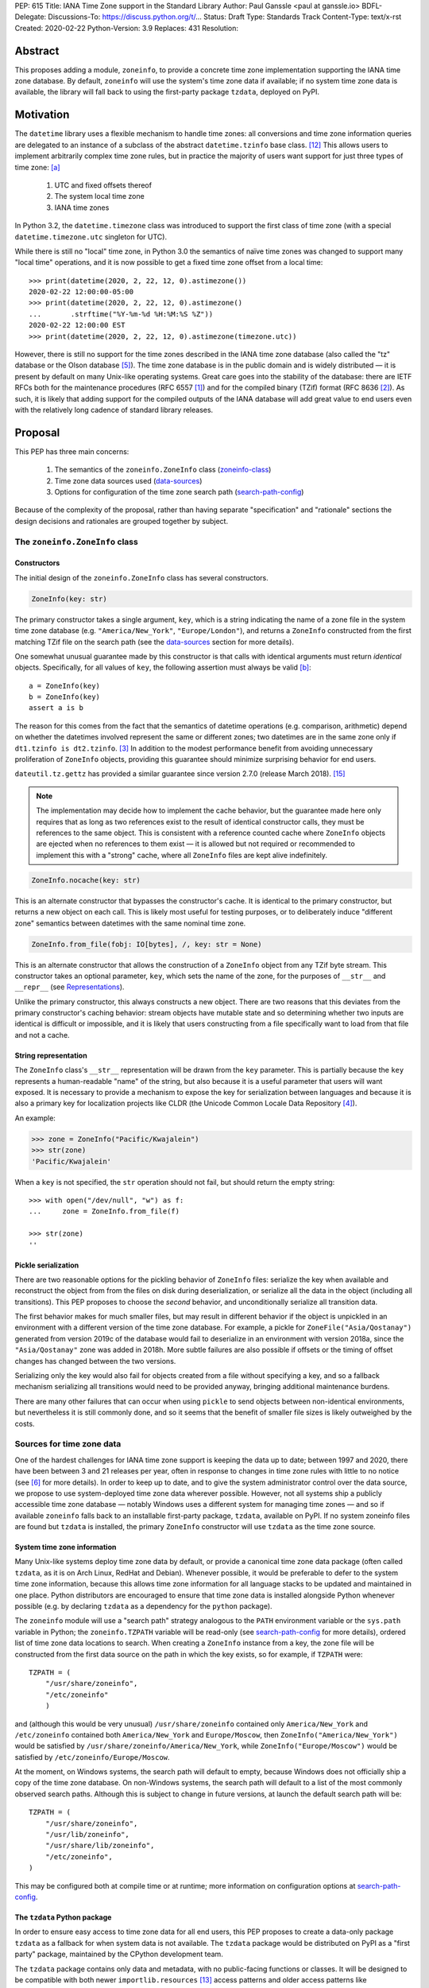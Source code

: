 PEP: 615
Title: IANA Time Zone support in the Standard Library
Author: Paul Ganssle <paul at ganssle.io>
BDFL-Delegate:
Discussions-To: https://discuss.python.org/t/...
Status: Draft
Type: Standards Track
Content-Type: text/x-rst
Created: 2020-02-22
Python-Version: 3.9
Replaces: 431
Resolution:

.. Post-History: [YYYY-MM-DD]

Abstract
========

This proposes adding a module, ``zoneinfo``, to provide a concrete time zone implementation supporting the IANA time zone database.
By default, ``zoneinfo`` will use the system's time zone data if available;
if no system time zone data is available,
the library will fall back to using the first-party package ``tzdata``, deployed on PyPI.

Motivation
==========

The ``datetime`` library uses a flexible mechanism to handle time zones:
all conversions and time zone information queries are delegated to an instance of a subclass of the abstract ``datetime.tzinfo`` base class. [#tzinfo]_
This allows users to implement arbitrarily complex time zone rules,
but in practice the majority of users want support for just three types of time zone: [a]_

    1. UTC and fixed offsets thereof
    2. The system local time zone
    3. IANA time zones

In Python 3.2, the ``datetime.timezone`` class was introduced to support the first class of time zone
(with a special ``datetime.timezone.utc`` singleton for UTC).

While there is still no "local" time zone,
in Python 3.0 the semantics of naïve time zones was changed to support many "local time" operations,
and it is now possible to get a fixed time zone offset from a local time::

    >>> print(datetime(2020, 2, 22, 12, 0).astimezone())
    2020-02-22 12:00:00-05:00
    >>> print(datetime(2020, 2, 22, 12, 0).astimezone()
    ...       .strftime("%Y-%m-%d %H:%M:%S %Z"))
    2020-02-22 12:00:00 EST
    >>> print(datetime(2020, 2, 22, 12, 0).astimezone(timezone.utc))

However, there is still no support for the time zones described in the IANA time zone database
(also called the "tz" database or the Olson database [#tzdb-wiki]_).
The time zone database is in the public domain and is widely distributed —
it is present by default on many Unix-like operating systems.
Great care goes into the stability of the database:
there are IETF RFCs both for the maintenance procedures (RFC 6557 [#rfc6557]_)
and for the compiled binary (TZif) format (RFC 8636 [#rfc8536]_).
As such, it is likely that adding support for the compiled outputs of the IANA database
will add great value to end users even with the relatively long cadence of standard library releases.


Proposal
========

This PEP has three main concerns:

    1. The semantics of the ``zoneinfo.ZoneInfo`` class (zoneinfo-class_)
    2. Time zone data sources used (data-sources_)
    3. Options for configuration of the time zone search path (search-path-config_)

Because of the complexity of the proposal,
rather than having separate "specification" and "rationale" sections
the design decisions and rationales are grouped together by subject.

.. _zoneinfo-class:

The ``zoneinfo.ZoneInfo`` class
-------------------------------

.. _Constructors:

Constructors
############

The initial design of the ``zoneinfo.ZoneInfo`` class has several constructors.

.. code-block::

    ZoneInfo(key: str)

The primary constructor takes a single argument, ``key``,
which is a string indicating the name of a zone file in the system time zone database
(e.g. ``"America/New_York"``, ``"Europe/London"``),
and returns a ``ZoneInfo`` constructed from the first matching TZif file on the
search path (see the data-sources_ section for more details).

One somewhat unusual guarantee made by this constructor is that calls with
identical arguments must return *identical* objects. Specifically, for all
values of ``key``, the following assertion must always be valid [b]_::

    a = ZoneInfo(key)
    b = ZoneInfo(key)
    assert a is b

The reason for this comes from the fact that the semantics of datetime operations (e.g. comparison, arithmetic)
depend on whether the datetimes involved represent the same or different zones;
two datetimes are in the same zone only if ``dt1.tzinfo is dt2.tzinfo``. [#nontransitive_comp]_
In addition to the modest performance benefit from avoiding unnecessary proliferation of ``ZoneInfo`` objects,
providing this guarantee should minimize surprising behavior for end users.

|dateutil.tz.gettz| has provided a similar guarantee since version 2.7.0 (release March 2018). [#dateutil-tz]_

.. |dateutil.tz.gettz| replace:: ``dateutil.tz.gettz``
.. _dateutil.tz.gettz: https://dateutil.readthedocs.io/en/stable/tz.html#dateutil.tz.gettz

.. note::

    The implementation may decide how to implement the cache behavior, but the
    guarantee made here only requires that as long as two references exist
    to the result of identical constructor calls, they must be references to
    the same object. This is consistent with a reference counted cache where
    ``ZoneInfo`` objects are ejected when no references to them exist —
    it is allowed but not required or recommended to implement this with a "strong" cache,
    where all ``ZoneInfo`` files are kept alive indefinitely.

.. code-block::

    ZoneInfo.nocache(key: str)

This is an alternate constructor that bypasses the constructor's cache.
It is identical to the primary constructor, but returns a new object on each call.
This is likely most useful for testing purposes,
or to deliberately induce "different zone" semantics between datetimes with the same nominal time zone.


.. code-block::

    ZoneInfo.from_file(fobj: IO[bytes], /, key: str = None)

This is an alternate constructor that allows the construction of a ``ZoneInfo`` object from any TZif byte stream.
This constructor takes an optional parameter, ``key``,
which sets the name of the zone, for the purposes of ``__str__`` and ``__repr__`` (see Representations_).

Unlike the primary constructor, this always constructs a new object.
There are two reasons that this deviates from the primary constructor's caching behavior:
stream objects have mutable state and so determining whether two inputs are identical is difficult or impossible,
and it is likely that users constructing from a file specifically want to load from that file and not a cache.


.. _Representations:

String representation
#####################

The ``ZoneInfo`` class's ``__str__`` representation will be drawn from the ``key`` parameter.
This is partially because the ``key`` represents a human-readable "name" of the string,
but also because it is a useful parameter that users will want exposed.
It is necessary to provide a mechanism to expose the key for serialization between languages and because it is also a primary key for localization projects like CLDR (the Unicode Common Locale Data Repository [#cldr]_).

An example:

.. code-block::

    >>> zone = ZoneInfo("Pacific/Kwajalein")
    >>> str(zone)
    'Pacific/Kwajalein'

When a ``key`` is not specified, the ``str`` operation should not fail, but should return the empty string::

    >>> with open("/dev/null", "w") as f: 
    ...     zone = ZoneInfo.from_file(f) 

    >>> str(zone)
    ''

Pickle serialization
####################

There are two reasonable options for the pickling behavior of ``ZoneInfo`` files:
serialize the key when available and reconstruct the object from from the files on disk during deserialization, or
serialize all the data in the object (including all transitions).
This PEP proposes to choose the *second* behavior, and unconditionally serialize all transition data.

The first behavior makes for much smaller files,
but may result in different behavior if the object is unpickled in an environment with a different version of the time zone database.
For example, a pickle for ``ZoneFile("Asia/Qostanay")`` generated from version 2019c of the database
would fail to deserialize in an environment with version 2018a, since the ``"Asia/Qostanay"`` zone was added in 2018h.
More subtle failures are also possible if offsets or the timing of offset changes has changed between the two versions.

Serializing only the key would also fail for objects created from a file without specifying a key,
and so a fallback mechanism serializing all transitions would need to be provided anyway,
bringing additional maintenance burdens.

There are many other failures that can occur when using ``pickle`` to send objects between non-identical environments,
but nevertheless it is still commonly done,
and so it seems that the benefit of smaller file sizes is likely outweighed by the costs.


.. _data-sources:

Sources for time zone data
--------------------------

One of the hardest challenges for IANA time zone support is keeping the data up to date;
between 1997 and 2020, there have been between 3 and 21 releases per year,
often in response to changes in time zone rules with little to no notice (see [#timing-of-tz-changes]_ for more details).
In order to keep up to date, and to give the system administrator control over the data source,
we propose to use system-deployed time zone data wherever possible.
However, not all systems ship a publicly accessible time zone database —
notably Windows uses a different system for managing time zones —
and so if available ``zoneinfo`` falls back to an installable first-party package, ``tzdata``,
available on PyPI.
If no system zoneinfo files are found but ``tzdata`` is installed,
the primary ``ZoneInfo`` constructor will use ``tzdata`` as the time zone source.

System time zone information
############################

Many Unix-like systems deploy time zone data by default,
or provide a canonical time zone data package
(often called ``tzdata``, as it is on Arch Linux, RedHat and Debian).
Whenever possible, it would be preferable to defer to the system time zone information,
because this allows time zone information for all language stacks to be updated and maintained in one place.
Python distributors are encouraged to ensure that time zone data is installed alongside Python whenever possible
(e.g. by declaring ``tzdata`` as a dependency for the ``python`` package).

The ``zoneinfo`` module will use a "search path" strategy
analogous to the ``PATH`` environment variable  or the ``sys.path`` variable in Python;
the ``zoneinfo.TZPATH`` variable will be read-only (see search-path-config_ for more details), ordered list of time zone data locations to search.
When creating a ``ZoneInfo`` instance from a key, the zone file will be constructed from the first data source on the path in which the key exists, so for example, if ``TZPATH`` were::

    TZPATH = (
        "/usr/share/zoneinfo",
        "/etc/zoneinfo"
        )

and (although this would be very unusual) ``/usr/share/zoneinfo`` contained only ``America/New_York`` and ``/etc/zoneinfo`` contained both ``America/New_York`` and ``Europe/Moscow``,
then ``ZoneInfo("America/New_York")`` would be satisfied by ``/usr/share/zoneinfo/America/New_York``,
while ``ZoneInfo("Europe/Moscow")`` would be satisfied by ``/etc/zoneinfo/Europe/Moscow``.

At the moment, on Windows systems, the search path will default to empty,
because Windows does not officially ship a copy of the time zone database.
On non-Windows systems, the search path will default to a list of the most commonly observed search paths.
Although this is subject to change in future versions, at launch the default search path will be::

    TZPATH = (
        "/usr/share/zoneinfo",
        "/usr/lib/zoneinfo",
        "/usr/share/lib/zoneinfo",
        "/etc/zoneinfo",
    )

This may be configured both at compile time or at runtime;
more information on configuration options at search-path-config_.

The ``tzdata`` Python package
#############################

In order to ensure easy access to time zone data for all end users,
this PEP proposes to create a data-only package ``tzdata`` as a fallback for when system data is not available.
The ``tzdata`` package would be distributed on PyPI as a "first party" package,
maintained by the CPython development team.

The ``tzdata`` package contains only data and metadata, with no public-facing functions or classes.
It will be designed to be compatible with both newer ``importlib.resources`` [#importlib_resources]_ access patterns and older access patterns like ``pkgutil.get_data`` [#pkgutil_data]_ .

While it is designed explicitly for the use of CPython,
the ``tzdata`` package is intended as a public package in its own right,
and it may be used as an "official" source of time zone data for third party Python packages.

.. _search-path-config:

Search path configuration
-------------------------

The time zone search path is very system-dependent, and sometimes even application-dependent,
and as such it makes sense to provide options to customize it.
This PEP provides for three such avenues for customization:

1. Global configuration via a compile-time option
2. Per-run configuration via environment variables
3. Runtime configuration change via a ``set_tzpath`` function

Compile-time options
####################

It is most likely that downstream distributors will know exactly where their system time zone data is deployed,
and so a compile-time option ``PYTHONTZPATH`` will be provided to set the default search path.

The ``PYTHONTZPATH`` option should be a string delimited by ``os.pathsep``,
listing possible locations for the time zone data to be deployed (e.g. ``/usr/share/zoneinfo``).

Environment variables
#####################

When initializing ``TZPATH`` (and whenever ``set_tzpath`` is called with no arguments),
the ``zoneinfo`` module will use two environment variables,
``PYTHONTZPATH`` and ``PYTHONTZPATH_APPEND``, if they exist, to set the search path.

Both are ``os.pathsep`` delimited strings.
``PYTHONTZPATH`` *replaces* the default time zone path,
whereas ``PYTHONTZPATH_APPEND`` appends to the end of the time zone path.

Some examples of the proposed semantics::

    $ python print_tzpath.py
    ("/usr/share/zoneinfo",
     "/usr/lib/zoneinfo",
     "/usr/share/lib/zoneinfo",
     "/etc/zoneinfo")

    $ PYTHONTZPATH="/etc/zoneinfo:/usr/share/zoneinfo" python print_tzpath.py
    ("/etc/zoneinfo",
     "/usr/share/zoneinfo")

    $ PYTHONTZPATH="" python print_tzpath.py
    ()

    $ PYTHONTZPATH_APPEND="/my/directory" python print_tzpath.py
    ("/usr/share/zoneinfo",
     "/usr/lib/zoneinfo",
     "/usr/share/lib/zoneinfo",
     "/etc/zoneinfo",
     "/my/directory")

``set_tzpath`` function
#######################

``zoneinfo`` provides a ``set_tzpath`` function that allows for changing the search path at runtime.

.. code-block::

    def set_tzpath(tzpaths: Optional[Sequence[Union[str, Pathlike]]]) -> None:
        ...

When called with a sequence of paths,
this function sets ``zoneinfo.TZPATH`` to a tuple constructed from the desired value.
When called with no arguments or ``None``,
this function resets ``zoneinfo.TZPATH`` to the default configuration.

This is likely to be primarily useful for (permanently or temporarily)
disabling the use of system time zone paths and forcing the module to use the ``tzdata`` package.
It is not likely that ``set_tzpath`` will be a common operation,
save perhaps in test functions sensitive to time zone configuration,
but it seems preferable to provide an official mechanism for changing
this rather than allowing a proliferation of hacks around the immutability of ``TZPATH``.

.. caution::

    Although changing ``TZPATH`` during a run is a supported operation,
    users should be advised that doing so may occasionally lead to unusual semantics,
    and when making design trade-offs greater weight will be afforded to using a static ``TZPATH``,
    which is the much more common use case.

As noted in Constructors_, the primary ``ZoneInfo`` constructor employs a cache to ensure that two identically-constructed ``ZoneInfo`` objects always compare as identical (i.e. ``ZoneInfo(key) is ZoneInfo(key)``),
and the nature of this cache is implementation-defined.
This means that the behavior of the ``ZoneInfo`` constructor may be unpredictably inconsistent in some situations
when used with the same ``key`` under different values of ``TZPATH``. For example::

    >>> set_tzpath(["/my/custom/tzdb"])
    >>> a = ZoneInfo("My/Custom/Zone")
    >>> set_tzpath()
    >>> b = ZoneInfo("My/Custom/Zone")
    >>> del a
    >>> del b
    >>> c = ZoneInfo("My/Custom/Zone")

In this example, ``My/Custom/Zone`` exists only in the ``/my/custom/tzdb`` and not on the default search path.
In all implementations the constructor for ``a`` must succeed.
It is implementation-defined whether the constructor for ``b`` succeeds, but if it does, it must be true that ``a is b``, because both ``a`` and ``b`` are references to the same key. It is also implementation-defined whether the constructor for ``c`` succeeds. Implementations of ``zoneinfo`` *may* return the object constructed in previous constructor calls, or they may fail with an exception.

Backwards Compatibility
=======================

This will have no backwards compatibility issues as it will create a new API.

With only minor modification, a backport with support for Python 3.6+ of the ``zoneinfo`` module could be created.

The ``tzdata`` package is designed to be "data only",
and should support any version of Python that it can be built for (including Python 2.7).


Security Implications
=====================

This will require parsing zoneinfo data from disk,
mostly from system locations but potentially from user-supplied data.
Errors in the implementation (particularly the C code) could cause potential security issues,
but there is no special risk relative to parsing other file types.

Reference Implementation
========================

An initial reference implementation is available at https://github.com/pganssle/zoneinfo

This may eventually be converted into a backport for 3.6+.

Rejected Ideas
==============

Building a custom tzdb compiler
-------------------------------

One major concern with the use of the TZif format is that it does not actually contain enough information to always correctly determine the value to return for ``tzinfo.dst()``.
This is because for any given time zone offset, TZif only marks the UTC offset and whether or not it represents a DST offset,
but ``tzinfo.dst()`` returns the total amount of the DST shift,
so that the "standard" offset can be reconstructed from ``datetime.utcoffset() - datetime.dst()``.
The value to use for ``dst()`` can be determined by finding the equivalent STD offset and calculating the difference,
but the TZif format does not specify which offsets form STD/DST pairs,
and so heuristics must be used to determine this.

One common heuristic — looking at the most recent standard offset —
notably fails in the case of the time zone changes in Portugal in 1992 and 1996,
where the "standard" offset was shifted by 1 hour during a DST transition,
leading to a transition from STD to DST status with no change in offset.
In fact, it is possible (though it has never happened) for a time zone to be created that is permanently DST and has no standard offsets.

Although this information is missing in the compiled TZif binaries,
it is present in the raw tzdb files,
and it would be possible to parse this information ourselves and create a more suitable binary format.

This idea was rejected for several reasons:

1. It precludes the use of any system-deployed time zone information,
   which is usually present only in TZif format.

2. The raw tzdb format, while stable, is *less* stable than the TZif format;
   some downstream tzdb parsers have already run into problems with old
   deployments of their custom parsers becoming incompatible with recent tzdb releases,
   leading to the creation of a "rearguard" format to ease the transition. [#rearguard]_

3. Heuristics currently suffice in ``dateutil`` and ``pytz`` for all known time zones,
   historical and present,
   and it is not very likely that new time zones will appear that cannot be captured by heuristics —
   though it is somewhat more likely that new rules that are not captured by the *current* generation of heuristics will appear;
   in that case, bugfixes would be required to accommodate the changed situation.

4. The ``dst()`` method's utility (and in fact the ``isdst`` parameter in TZif)
   is somewhat questionable to start with, as almost all the useful information
   is contained in the ``utcoffset()`` and ``tzname()`` methods,
   which are not subject to the same problems.

In short, maintaining a custom tzdb compiler or compiled package
adds maintenance burdens to both the CPython dev team and system administrators,
and its main benefit is to address a hypothetical failure
that would likely have minimal real world effects were it to occur.

.. _why-no-default-tzdata:

Including ``tzdata`` in the standard library by default
-------------------------------------------------------

Although PEP 453 [#pep453-ensurepip]_, which introduced the ``ensurepip`` mechanism to CPython,
provides a convenient template for a standard library module maintained on PyPI,
a potentially similar ``ensuretzdata`` mechanism is somewhat less necessary,
and would be complicated enough that it is considered out of scope for this PEP.

Because the ``zoneinfo`` module is designed to use the system time zone data wherever possible,
the ``tzdata`` package is unnecessary (and may be undesirable) on systems that deploy time zone data,
and so it does not seem critical to ship ``tzdata`` with CPython.

It is also not yet clear how these hybrid standard library / PyPI modules should be updated,
(other than ``pip``, which has a natural mechanism for updates and notifications)
and since it is not critical to the operation of the module,
it seems prudent to defer any such proposal.

Incorporating Windows' native time zone support
-----------------------------------------------

Windows has a non-IANA source of time zone information,
along with public APIs for accessing the data.
Theoretically these could be supported in the ``zoneinfo`` module,
but in practice they would not map cleanly enough to TZif files to provide a good platform-independent experience,
and a specialized API supporting Windows time zones is a niche enough concern that it would be better provided by a third party package.

The current Windows system time zones are provided by ``tzres.dll``,
which contains a list of simple rules for either fixed offsets or time zones with 2 DST transitions per year (DST start and DST end).
The rules use Windows-specific names such as "Eastern Standard Time" as opposed to "America/New_York",
and they contain no historical data.

Even if it were simple to unambiguously map IANA time zones to a Windows-specific time zone name,
the lack of historical data makes Windows-style time zones sufficiently different that they cannot be used as a drop-in replacement for the IANA database.
They are also restricted to either 0 or 2 DST transitions per year, occurring on a regular schedule.
This means that, for example, the "Africa/Casablanca" time zone cannot be accurately represented using its Windows equivalent,
because for many years Morocco has observed Daylight Saving Time during the summer months
*except* during Ramadan, and thus has 4 transitions per year
in years where Ramadan overlaps with the DST period.

Considering there is no easy way to use Microsoft's preferred APIs to emulate IANA time zone support,
it is best left to third parties (or at least a different PEP) to provide a dedicated Windows time zone support library.
In fact, the ``dateutil`` package already provides ``dateutil.tz.win`` [#dateutil-tzwin]_,
which contains ``tzinfo`` classes utilizing Windows system time zone data.

If Microsoft were to provide a public system for accessing IANA time zone data,
even if it were somewhat unusual compared to access patterns on Unix-like systems,
the ``zoneinfo`` module should add support for it.

Using a ``pytz``-like interface
-------------------------------

A ``pytz``-like ([#pytz]_) interface was proposed in PEP 431 [#pep431]_,
but was ultimately withdrawn / rejected in favor of PEP 495 [#pep495]_.
PEP 495's ``fold`` attribute was incorporated into ``dateutil.tz``,
and has been used there with some success since just before the release of Python 3.6.

Using the ``datetime`` module
-----------------------------

One possible idea would be to add ``ZoneInfo`` to the ``datetime`` module,
rather than giving it its own separate module.
This idea, or some variation on it, is reasonable, but in the end was ultimately rejected.

The ``datetime`` module is already somewhat crowded, as it has many classes with somewhat complex behavior —
``datetime.datetime``, ``datetime.date``, ``datetime.time``, ``datetime.timedelta``, ``datetime.timezone`` and ``datetime.tzinfo``.
The module's implementation and documentation are already quite complicated,
and it is probably beneficial to try to not to compound the problem if it can be helped.

The ``ZoneInfo`` class is also in some ways different from all the other classes provided by ``datetime``;
the other classes are all intended to be lean, simple data types, whereas the ``ZoneInfo`` class is more complex:
it is a parser for a specific format (TZif),
a representation for the information stored in that format
and a mechanism to look up the information in well-known locations in the system.

Finally, while it is true that someone who needs the ``zoneinfo`` module also needs the ``datetime`` module,
the reverse is not necessarily true: many people will want to use ``datetime`` without ``zoneinfo``.
Considering that ``zoneinfo`` will likely pull in additional,
possibly more heavy-weight standard library modules,
it would be preferable to allow the two to be imported separately —
particularly if potential "tree shaking" distributions are in Python's future. [#tree-shaking]_

In the final analysis, it makes sense to keep ``zoneinfo`` a separate module
with a separate documentation page.
It may also make sense to nest ``zoneinfo`` as a lazily-imported module under
``datetime``, as ``datetime.zoneinfo``,
but this may either constrain the implementation of the module or require a potentially-uncomfortable refactoring in ``datetime``,
and it does not give a large tangible benefit beyond some increased discoverability.


Footnotes
=========

.. [a]
    The claim that the vast majority of users only want a few types of time zone
    is based on anecdotal impressions rather than anything remotely scientific.
    As one data point, ``dateutil`` provides many time zone types,
    but user support mostly focuses on these three types.

.. [b]
    The statement that identically constructed ``ZoneInfo`` files should be
    identical objects may be violated if the user deliberately clears the
    time zone cache.

References
==========

.. [#rfc6557]
    RFC 6557: Procedures for Maintaining the Time Zone Database
    https://tools.ietf.org/html/rfc6557

.. [#rfc8536]
    RFC 8636: The Time Zone Information Format (TZif)
    https://tools.ietf.org/html/rfc8536

.. [#nontransitive_comp]
    Paul Ganssle: A curious case of non-transitive datetime comparison (Published 15 February 2018)
    https://blog.ganssle.io/articles/2018/02/a-curious-case-datetimes.html

.. [#cldr]
    CLDR: Unicode Common Locale Data Repository
    http://cldr.unicode.org/#TOC-How-to-Use-

.. [#tzdb-wiki]
    Wikipedia page for Tz database:
    https://en.wikipedia.org/wiki/Tz_database

.. [#timing-of-tz-changes]
    Code of Matt: On the Timing of Time Zone Changes (Matt Johnson-Pint, 23 April 2016)
    https://codeofmatt.com/on-the-timing-of-time-zone-changes/

.. [#rearguard]
    tz mailing list: [PROPOSED] Support zi parsers that mishandle negative DST offsets (Paul Eggert, 23 April 2018)
    https://mm.icann.org/pipermail/tz/2018-April/026421.html

.. [#tree-shaking]
    Russell Keith-Magee: Python On Other Platforms (15 May 2019, Jesse Jiryu Davis)
    https://pyfound.blogspot.com/2019/05/russell-keith-magee-python-on-other.html

.. [#pep453-ensurepip]
    PEP 453: Explicit bootstrapping of pip in Python installations
    https://www.python.org/dev/peps/pep-0453/

.. [#pep431]
    PEP 431: Time zone support improvements
    https://www.python.org/dev/peps/pep-0431/

.. [#pep495]
    PEP 495: Local Time Disambiguation
    https://www.python.org/dev/peps/pep-0495/

.. [#tzinfo]
    ``datetime.tzinfo`` documentation
    https://docs.python.org/3/library/datetime.html#datetime.tzinfo

.. [#importlib_resources]
    ``importlib.resources`` documentation
    https://docs.python.org/3/library/importlib.html#module-importlib.resources

.. [#pkgutil_data]
    ``pkgutil.get_data`` documentation
    https://docs.python.org/3/library/pkgutil.html#pkgutil.get_data


Other time zone implementations:
--------------------------------

.. [#dateutil-tz]
    ``dateutil.tz``
    https://dateutil.readthedocs.io/en/stable/tz.html

.. [#dateutil-tzwin]
    ``dateutil.tz.win``: Concreate time zone implementations wrapping Windows time zones
    https://dateutil.readthedocs.io/en/stable/tzwin.html

.. [#pytz]
    ``pytz``
    http://pytz.sourceforge.net/


Copyright
=========

This document is placed in the public domain or under the
CC0-1.0-Universal license, whichever is more permissive.



..
   Local Variables:
   mode: indented-text
   indent-tabs-mode: nil
   sentence-end-double-space: t
   fill-column: 70
   coding: utf-8
   End:
